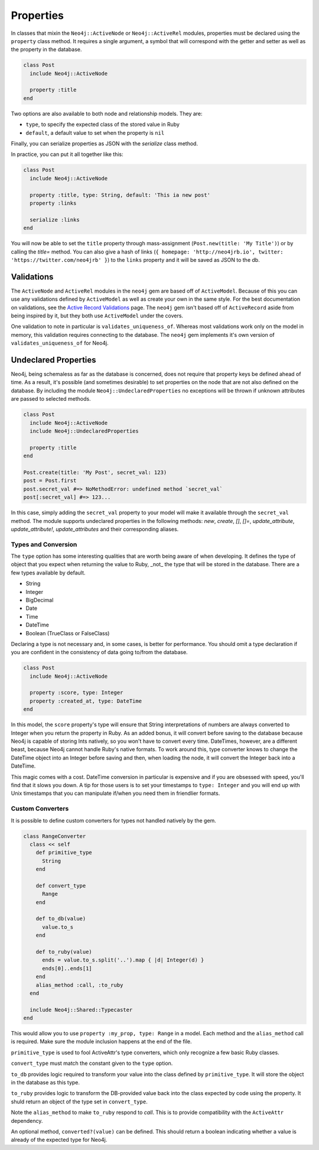 Properties
==========

In classes that mixin the ``Neo4j::ActiveNode`` or ``Neo4j::ActiveRel`` modules, properties must be declared using the ``property`` class method. It requires a single argument, a symbol that will correspond with the getter and setter as well as the property in the database.

.. code-block:: ruby

    class Post
      include Neo4j::ActiveNode

      property :title
    end

Two options are also available to both node and relationship models. They are:

- ``type``, to specify the expected class of the stored value in Ruby
- ``default``, a default value to set when the property is ``nil``

Finally, you can serialize properties as JSON with the `serialize` class method.

In practice, you can put it all together like this:

.. code-block:: ruby

  class Post
    include Neo4j::ActiveNode

    property :title, type: String, default: 'This ia new post'
    property :links

    serialize :links
  end

You will now be able to set the ``title`` property through mass-assignment (``Post.new(title: 'My Title')``) or by calling the `title=` method. You can also give a hash of links (``{ homepage: 'http://neo4jrb.io', twitter: 'https://twitter.com/neo4jrb' }``) to the ``links`` property and it will be saved as JSON to the db.

Validations
-----------

The ``ActiveNode`` and ``ActiveRel`` modules in the ``neo4j`` gem are based off of ``ActiveModel``.  Because of this you can use any validations defined by ``ActiveModel`` as well as create your own in the same style.  For the best documentation on validations, see the `Active Record Validations <http://guides.rubyonrails.org/active_record_validations.html>`_ page.  The ``neo4j`` gem isn't based off of ``ActiveRecord`` aside from being inspired by it, but they both use ``ActiveModel`` under the covers.

One validation to note in particular is ``validates_uniqueness_of``.  Whereas most validations work only on the model in memory, this validation requires connecting to the database.  The ``neo4j`` gem implements it's own version of ``validates_uniqueness_of`` for Neo4j.

Undeclared Properties
---------------------

Neo4j, being schemaless as far as the database is concerned, does not require that property keys be defined ahead of time. As a result, it's possible (and sometimes desirable) to set properties on the node that are not also defined on the database. By including the module ``Neo4j::UndeclaredProperties`` no exceptions will be thrown if unknown attributes are passed to selected methods.


.. code-block:: ruby

  class Post
    include Neo4j::ActiveNode
    include Neo4j::UndeclaredProperties

    property :title
  end

  Post.create(title: 'My Post', secret_val: 123)
  post = Post.first
  post.secret_val #=> NoMethodError: undefined method `secret_val`
  post[:secret_val] #=> 123...


In this case, simply adding the ``secret_val`` property to your model will make it available through the ``secret_val`` method.
The module supports undeclared properties in the following methods: `new`, `create`, `[]`, `[]=`, `update_attribute`, `update_attribute!`, `update_attributes` and their corresponding aliases.

Types and Conversion
____________________

The ``type`` option has some interesting qualities that are worth being aware of when developing. It defines the type of object that you expect when returning the value to Ruby, _not_ the type that will be stored in the database. There are a few types available by default.

- String
- Integer
- BigDecimal
- Date
- Time
- DateTime
- Boolean (TrueClass or FalseClass)

Declaring a type is not necessary and, in some cases, is better for performance. You should omit a type declaration if you are confident in the consistency of data going to/from the database.

.. code-block:: ruby

  class Post
    include Neo4j::ActiveNode

    property :score, type: Integer
    property :created_at, type: DateTime
  end

In this model, the ``score`` property's type will ensure that String interpretations of numbers are always converted to Integer when you return the property in Ruby. As an added bonus, it will convert before saving to the database because Neo4j is capable of storing Ints natively, so you won't have to convert every time.
DateTimes, however, are a different beast, because Neo4j cannot handle Ruby's native formats. To work around this, type converter knows to change the DateTime object into an Integer before saving and then, when loading the node, it will convert the Integer back into a DateTime.

This magic comes with a cost. DateTime conversion in particular is expensive and if you are obsessed with speed, you'll find that it slows you down. A tip for those users is to set your timestamps to ``type: Integer`` and you will end up with Unix timestamps that you can manipulate if/when you need them in friendlier formats.

Custom Converters
_________________

It is possible to define custom converters for types not handled natively by the gem.

.. code-block:: ruby

  class RangeConverter
    class << self
      def primitive_type
        String
      end

      def convert_type
        Range
      end

      def to_db(value)
        value.to_s
      end

      def to_ruby(value)
        ends = value.to_s.split('..').map { |d| Integer(d) }
        ends[0]..ends[1]
      end
      alias_method :call, :to_ruby
    end

    include Neo4j::Shared::Typecaster
  end

This would allow you to use ``property :my_prop, type: Range`` in a model.
Each method and the ``alias_method`` call is required. Make sure the module inclusion happens at the end of the file.

``primitive_type`` is used to fool ActiveAttr's type converters, which only recognize a few basic Ruby classes.

``convert_type`` must match the constant given to the ``type`` option.

``to_db`` provides logic required to transform your value into the class defined by ``primitive_type``. It will store the object in the database as this type.

``to_ruby`` provides logic to transform the DB-provided value back into the class expected by code using the property. It shuld return an object of the type set in ``convert_type``.

Note the ``alias_method`` to make ``to_ruby`` respond to `call`. This is to provide compatibility with the ``ActiveAttr`` dependency.

An optional method, ``converted?(value)`` can be defined. This should return a boolean indicating whether a value is already of the expected type for Neo4j.
